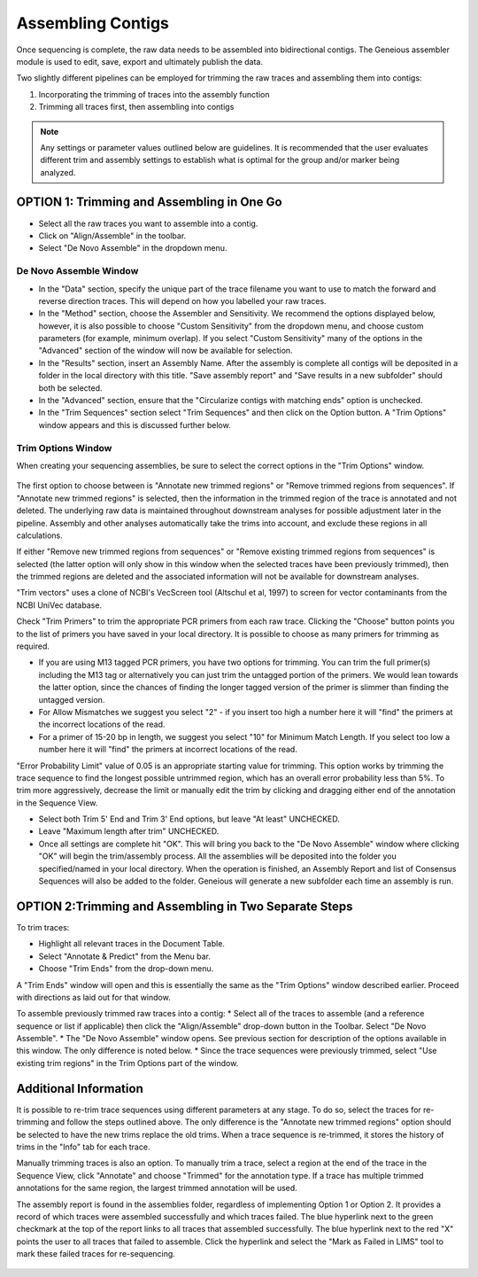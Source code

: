Assembling Contigs
==================

Once sequencing is complete, the raw data needs to be assembled into bidirectional contigs. The Geneious assembler module is used to edit, save, export and ultimately publish the data.

Two slightly different pipelines can be employed for trimming the raw traces and assembling them into contigs:

1. Incorporating the trimming of traces into the assembly function
2. Trimming all traces first, then assembling into contigs

.. note::
	Any settings or parameter values outlined below are guidelines. It is recommended that the user evaluates different trim and assembly settings to establish what is optimal for the group and/or marker being analyzed.

OPTION 1: Trimming and Assembling in One Go
-------------------------------------------

* Select all the raw traces you want to assemble into a contig.
* Click on "Align/Assemble" in the toolbar.
* Select "De Novo Assemble" in the dropdown menu. 

De Novo Assemble Window
~~~~~~~~~~~~~~~~~~~~~~~

* In the "Data" section, specify the unique part of the trace filename you want to use to match the forward and reverse direction traces. This will depend on how you labelled your raw traces. 
* In the "Method" section, choose the Assembler and Sensitivity. We recommend the options displayed below, however, it is also possible to choose "Custom Sensitivity" from the dropdown menu, and choose custom parameters (for example, minimum overlap). If you select "Custom Sensitivity" many of the options in the "Advanced" section of the window will now be available for selection.
* In the "Results" section, insert an Assembly Name. After the assembly is complete all contigs will be deposited in a folder in the local directory with this title. "Save assembly report" and "Save results in a new subfolder" should both be selected. 
* In the "Advanced" section, ensure that the "Circularize contigs with matching ends" option is unchecked.
* In the "Trim Sequences" section select "Trim Sequences" and then click on the Option button. A "Trim Options" window appears and this is discussed further below.

.. figure:: /images/de_novo_assemble.png
  :align: center 

Trim Options Window
~~~~~~~~~~~~~~~~~~~

When creating your sequencing assemblies, be sure to select the correct options in the "Trim Options" window.

.. figure:: /images/trim_options.png
  :align: center 

The first option to choose between is "Annotate new trimmed regions" or "Remove trimmed regions from sequences". If "Annotate new trimmed regions" is selected, then the information in the trimmed region of the trace is annotated and not deleted. The underlying raw data is maintained throughout downstream analyses for possible adjustment later in the pipeline. Assembly and other analyses automatically take the trims into account, and exclude these regions in all calculations. 

If either "Remove new trimmed regions from sequences" or "Remove existing trimmed regions from sequences" is selected (the latter option will only show in this window when the selected traces have been previously trimmed), then the trimmed regions are deleted and the associated information will not be available for downstream analyses.

"Trim vectors" uses a clone of NCBI's VecScreen tool (Altschul et al, 1997) to screen for vector contaminants from the NCBI UniVec database. 

Check "Trim Primers" to trim the appropriate PCR primers from each raw trace. Clicking the "Choose" button points you to the list of primers you have saved in your local directory. It is possible to choose as many primers for trimming as required. 

* If you are using M13 tagged PCR primers, you have two options for trimming. You can trim the full primer(s) including the M13 tag or alternatively you can just trim the untagged portion of the primers. We would lean towards the latter option, since the chances of finding the longer tagged version of the primer is slimmer than finding the untagged version.
* For Allow Mismatches we suggest you select "2" - if you insert too high a number here it will "find" the primers at the incorrect locations of the read.
* For a primer of 15-20 bp in length, we suggest you select "10" for Minimum Match Length. If you select too low a number here it will "find" the primers at incorrect locations of the read.

"Error Probability Limit" value of 0.05 is an appropriate starting value for trimming. This option works by trimming the trace sequence to find the longest possible untrimmed region, which has an overall error probability less than 5%. To trim more aggressively, decrease the limit or manually edit the trim by clicking and dragging either end of the annotation in the Sequence View.

* Select both Trim 5' End and Trim 3' End options, but leave "At least" UNCHECKED.
* Leave "Maximum length after trim" UNCHECKED.
* Once all settings are complete hit "OK". This will bring you back to the "De Novo Assemble" window where clicking "OK" will begin the trim/assembly process. All the assemblies will be deposited into the folder you specified/named in your local directory. When the operation is finished, an Assembly Report and list of Consensus Sequences will also be added to the folder. Geneious will generate a new subfolder each time an assembly is run.


OPTION 2:Trimming and Assembling in Two Separate Steps
------------------------------------------------------

To trim traces:

* Highlight all relevant traces in the Document Table.
* Select "Annotate & Predict" from the Menu bar.
* Choose "Trim Ends" from the drop-down menu. 

A "Trim Ends" window will open and this is essentially the same as the "Trim Options" window described earlier. Proceed with directions as laid out for that window.

To assemble previously trimmed raw traces into a contig:
* Select all of the traces to assemble (and a reference sequence or list if applicable) then click the "Align/Assemble" drop-down button in the Toolbar. Select "De Novo Assemble". 
* The "De Novo Assemble" window opens. See previous section for description of the options available in this window. The only difference is noted below.
* Since the trace sequences were previously trimmed, select "Use existing trim regions" in the Trim Options part of the window. 

Additional Information
----------------------

It is possible to re-trim trace sequences using different parameters at any stage. To do so, select the traces for re-trimming and follow the steps outlined above. The only difference is the "Annotate new trimmed regions" option should be selected to have the new trims replace the old trims. When a trace sequence is re-trimmed, it stores the history of trims in the "Info" tab for each trace.

Manually trimming traces is also an option. To manually trim a trace, select a region at the end of the trace in the Sequence View, click "Annotate" and choose "Trimmed" for the annotation type.  If a trace has multiple trimmed annotations for the same region, the largest trimmed annotation will be used.

The assembly report is found in the assemblies folder, regardless of implementing Option 1 or Option 2. It provides a record of which traces were assembled successfully and which traces failed. The blue hyperlink next to the green checkmark at the top of the report links to all traces that assembled successfully. The blue hyperlink next to the red "X" points the user to all traces that failed to assemble. Click the hyperlink and select the "Mark as Failed in LIMS" tool to mark these failed traces for re-sequencing.

.. figure:: /images/assembly_report.png
  :align: center 

